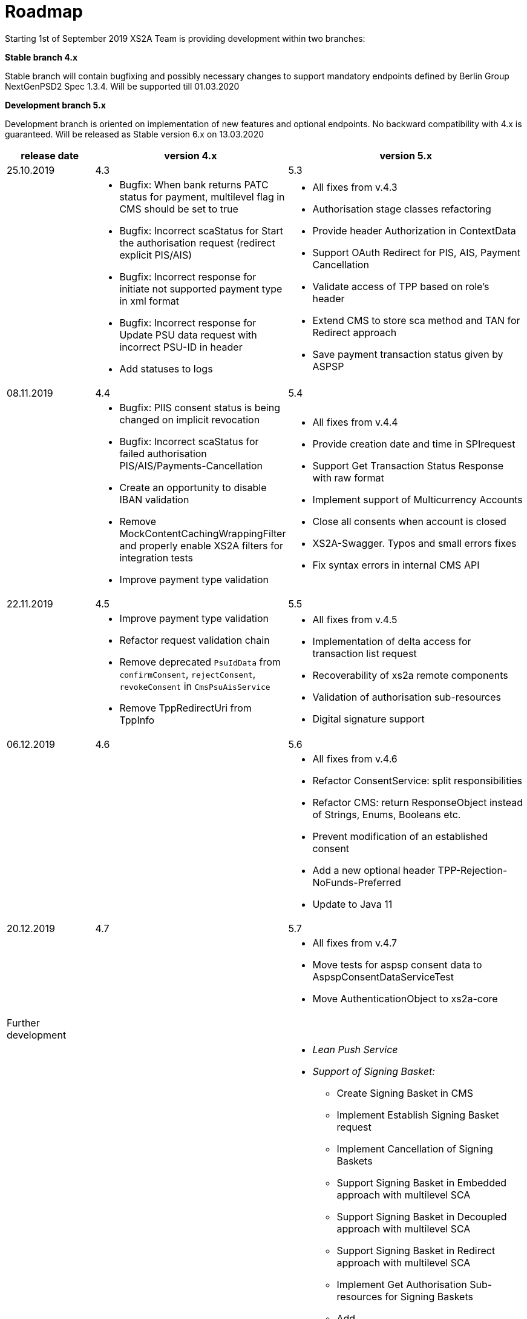 = Roadmap

Starting 1st of September 2019 XS2A Team is providing development within two branches:

*Stable branch 4.x*

Stable branch will contain bugfixing and possibly necessary changes to support mandatory endpoints defined by Berlin Group NextGenPSD2 Spec 1.3.4. Will be supported till 01.03.2020

*Development branch 5.x*

Development branch is oriented on implementation of new features and optional endpoints.
No backward compatibility with 4.x is guaranteed. Will be released as Stable version 6.x on 13.03.2020

[cols="3*.<"]
|===
|release date|version 4.x|version 5.x

|25.10.2019|4.3|5.3

a|

a|* Bugfix: When bank returns PATC status for payment, multilevel flag in CMS should be set to true

* Bugfix: Incorrect scaStatus for Start the authorisation request (redirect explicit PIS/AIS)

* Bugfix: Incorrect response for initiate not supported payment type in xml format

* Bugfix: Incorrect response for Update PSU data request with incorrect PSU-ID in header

* Add statuses to logs

a|* All fixes from v.4.3

* Authorisation stage classes refactoring

* Provide header Authorization in ContextData

* Support OAuth Redirect for PIS, AIS, Payment Cancellation

* Validate access of TPP based on role's header

* Extend CMS to store sca method and TAN for Redirect approach

* Save payment transaction status given by ASPSP

|08.11.2019|4.4|5.4

a|

a|* Bugfix: PIIS consent status is being changed on implicit revocation

* Bugfix: Incorrect scaStatus for failed authorisation PIS/AIS/Payments-Cancellation

* Create an opportunity to disable IBAN validation

* Remove MockContentCachingWrappingFilter and properly enable XS2A filters for integration tests

* Improve payment type validation

a|* All fixes from v.4.4

* Provide creation date and time in SPIrequest

* Support Get Transaction Status Response with raw format

* Implement support of Multicurrency Accounts

* Close all consents when account is closed

* XS2A-Swagger. Typos and small errors fixes

* Fix syntax errors in internal CMS API

|22.11.2019|4.5|5.5

a|

a|* Improve payment type validation

* Refactor request validation chain

* Remove deprecated `PsuIdData` from `confirmConsent`, `rejectConsent`, `revokeConsent` in `CmsPsuAisService`

* Remove TppRedirectUri from TppInfo

a|* All fixes from v.4.5

* Implementation of delta access for transaction list request

* Recoverability of xs2a remote components

* Validation of authorisation sub-resources

* Digital signature support

|06.12.2019|4.6|5.6

a|

a|

a|* All fixes from v.4.6

* Refactor ConsentService: split responsibilities

* Refactor CMS: return ResponseObject instead of Strings, Enums, Booleans etc.

* Prevent modification of an established consent

* Add a new optional header TPP-Rejection-NoFunds-Preferred

* Update to Java 11

|20.12.2019|4.7|5.7

a|

a|

a|* All fixes from v.4.7

* Move tests for aspsp consent data to AspspConsentDataServiceTest

* Move AuthenticationObject to xs2a-core

|Further development| |

a|

a|

a|* _Lean Push Service_

* _Support of Signing Basket:_

- Create Signing Basket in CMS

- Implement Establish Signing Basket request

- Implement Cancellation of Signing Baskets

- Support Signing Basket in Embedded approach with multilevel SCA

- Support Signing Basket in Decoupled approach with multilevel SCA

- Support Signing Basket in Redirect approach with multilevel SCA

- Implement Get Authorisation Sub-resources for Signing Baskets

- Add getBasketAuthorisationByAuthorisationId to CMS-PSU-API

- Add getBasketIdByRedirectId to CMS-PSU-API

- Add getBasketByBasketId to CMS-PSU-API

- Add updatePSUInBasket to CMS-PSU-API

- Add updateBasketStatus to CMS-PSU-API

- Add updateBasketAuthorisationStatus to CMS-PSU-API

- Implement Get Signing Basket Status Request

- Implement Get Signing Basket Request

- Implement Get SCA Status request for Signing Baskets

- Add calls to SPI for Signing Basket

- Adjust xs2a-connector-examples for Signing Basket

* _Support of FundsConfirmation Consent:_

- Establish FundsConfirmationConsent

- Get FundsConfirmationConsent Status + object

- Revoke FundsConfirmationConsent

- FundsConfirmationConsent in Redirect approach with multilevel SCA

- FundsConfirmationConsent in Embedded approach with multilevel SCA

- FundsConfirmationConsent in Decoupled approach with multilevel SCA

- Get Authorisation Sub-resource request for FundsConfirmationConsent

- Get SCA Status request for FundsConfirmationConsent

- Create interface in cms-aspsp-api to get FundsConfirmationConsent

|===
